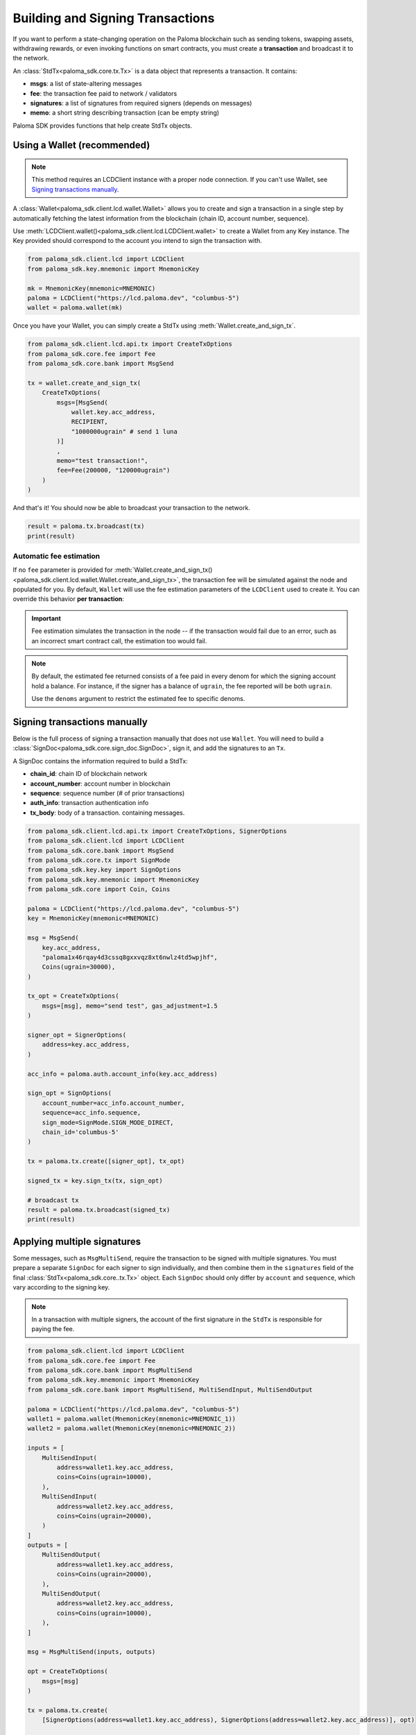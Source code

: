 Building and Signing Transactions
=================================

If you want to perform a state-changing operation on the Paloma blockchain such as
sending tokens, swapping assets, withdrawing rewards, or even invoking functions on
smart contracts, you must create a **transaction** and broadcast it to the network.

An :class:`StdTx<paloma_sdk.core.tx.Tx>` is a data object that represents
a transaction. It contains:

- **msgs**: a list of state-altering messages
- **fee**: the transaction fee paid to network / validators
- **signatures**: a list of signatures from required signers (depends on messages)
- **memo**: a short string describing transaction (can be empty string)

Paloma SDK provides functions that help create StdTx objects.

Using a Wallet (recommended)
----------------------------

.. note::
    This method requires an LCDClient instance with a proper node connection. If you
    can't use Wallet, see `Signing transactions manually`_.

A :class:`Wallet<paloma_sdk.client.lcd.wallet.Wallet>` allows you to create and sign a transaction in a single step by automatically
fetching the latest information from the blockchain (chain ID, account number, sequence).

Use :meth:`LCDClient.wallet()<paloma_sdk.client.lcd.LCDClient.wallet>` to create a Wallet from any Key instance. The Key provided should
correspond to the account you intend to sign the transaction with.

.. code-block:: python

    from paloma_sdk.client.lcd import LCDClient
    from paloma_sdk.key.mnemonic import MnemonicKey

    mk = MnemonicKey(mnemonic=MNEMONIC) 
    paloma = LCDClient("https://lcd.paloma.dev", "columbus-5")
    wallet = paloma.wallet(mk)


Once you have your Wallet, you can simply create a StdTx using :meth:`Wallet.create_and_sign_tx`.

.. code-block:: python

    from paloma_sdk.client.lcd.api.tx import CreateTxOptions
    from paloma_sdk.core.fee import Fee
    from paloma_sdk.core.bank import MsgSend

    tx = wallet.create_and_sign_tx(
        CreateTxOptions(
            msgs=[MsgSend(
                wallet.key.acc_address,
                RECIPIENT,
                "1000000ugrain" # send 1 luna
            )]
            ,
            memo="test transaction!",
            fee=Fee(200000, "120000ugrain")
        )
    )

And that's it! You should now be able to broadcast your transaction to the network.

.. code-block:: python

    result = paloma.tx.broadcast(tx)
    print(result)

Automatic fee estimation
^^^^^^^^^^^^^^^^^^^^^^^^

If no ``fee`` parameter is provided for :meth:`Wallet.create_and_sign_tx()<paloma_sdk.client.lcd.wallet.Wallet.create_and_sign_tx>`,
the transaction fee will be simulated against the node and populated for you. By default, ``Wallet``
will use the fee estimation parameters of the ``LCDClient`` used to create it. You can override
this behavior **per transaction**:

.. important::
    Fee estimation simulates the transaction in the node -- if the transaction would fail
    due to an error, such as an incorrect smart contract call, the estimation too would fail.

.. note::
    By default, the estimated fee returned consists of a fee paid in every denom for which the
    signing account hold a balance. For instance, if the signer has a balance of ``ugrain``,
    the fee reported will be both ``ugrain``.
    
    Use the ``denoms`` argument to restrict the estimated fee to specific denoms.


.. code-block:: python
    :emphasize-lines: 8-10

    tx = wallet.create_and_sign_tx(CreateTxOptions(
        msgs=[MsgSend(
            wallet.key.acc_address,
            RECIPIENT,
            "1000000ugrain" # send 1 luna
        )],
        memo="test transaction!",
        gas_prices="0.015ugrain", # optional
        gas_adjustment="1.2", # optional
        denoms=["ugrain"] # optional
    ))

Signing transactions manually
-----------------------------

Below is the full process of signing a transaction manually that does not use ``Wallet``.
You will need to build a :class:`SignDoc<paloma_sdk.core.sign_doc.SignDoc>`,
sign it, and add the signatures to an ``Tx``.

A SignDoc contains the information required to build a StdTx:

- **chain_id**: chain ID of blockchain network
- **account_number**: account number in blockchain
- **sequence**: sequence number (# of prior transactions)
- **auth_info**: transaction authentication info
- **tx_body**: body of a transaction. containing messages.

.. code-block:: python

    from paloma_sdk.client.lcd.api.tx import CreateTxOptions, SignerOptions
    from paloma_sdk.client.lcd import LCDClient
    from paloma_sdk.core.bank import MsgSend
    from paloma_sdk.core.tx import SignMode
    from paloma_sdk.key.key import SignOptions
    from paloma_sdk.key.mnemonic import MnemonicKey
    from paloma_sdk.core import Coin, Coins

    paloma = LCDClient("https://lcd.paloma.dev", "columbus-5")
    key = MnemonicKey(mnemonic=MNEMONIC)

    msg = MsgSend(
        key.acc_address,
        "paloma1x46rqay4d3cssq8gxxvqz8xt6nwlz4td5wpjhf",
        Coins(ugrain=30000),
    )

    tx_opt = CreateTxOptions(
        msgs=[msg], memo="send test", gas_adjustment=1.5
    )

    signer_opt = SignerOptions(
        address=key.acc_address,
    )

    acc_info = paloma.auth.account_info(key.acc_address)

    sign_opt = SignOptions(
        account_number=acc_info.account_number,
        sequence=acc_info.sequence,
        sign_mode=SignMode.SIGN_MODE_DIRECT,
        chain_id='columbus-5'
    )

    tx = paloma.tx.create([signer_opt], tx_opt)

    signed_tx = key.sign_tx(tx, sign_opt)

    # broadcast tx
    result = paloma.tx.broadcast(signed_tx)
    print(result)



Applying multiple signatures
----------------------------

Some messages, such as ``MsgMultiSend``, require the transaction to be signed with multiple signatures.
You must prepare a separate ``SignDoc`` for each signer to sign individually, and then
combine them in the ``signatures`` field of the final :class:`StdTx<paloma_sdk.core..tx.Tx>` object.
Each ``SignDoc`` should only differ by ``account`` and ``sequence``, which vary according to the signing key.

.. note::
    In a transaction with multiple signers, the account of the first signature in the
    ``StdTx`` is responsible for paying the fee.

.. code-block:: python

    from paloma_sdk.client.lcd import LCDClient
    from paloma_sdk.core.fee import Fee
    from paloma_sdk.core.bank import MsgMultiSend
    from paloma_sdk.key.mnemonic import MnemonicKey
    from paloma_sdk.core.bank import MsgMultiSend, MultiSendInput, MultiSendOutput

    paloma = LCDClient("https://lcd.paloma.dev", "columbus-5")
    wallet1 = paloma.wallet(MnemonicKey(mnemonic=MNEMONIC_1))
    wallet2 = paloma.wallet(MnemonicKey(mnemonic=MNEMONIC_2))

    inputs = [
        MultiSendInput(
            address=wallet1.key.acc_address,
            coins=Coins(ugrain=10000),
        ),
        MultiSendInput(
            address=wallet2.key.acc_address,
            coins=Coins(ugrain=20000),
        )
    ]
    outputs = [
        MultiSendOutput(
            address=wallet1.key.acc_address,
            coins=Coins(ugrain=20000),
        ),
        MultiSendOutput(
            address=wallet2.key.acc_address,
            coins=Coins(ugrain=10000),
        ),
    ]

    msg = MsgMultiSend(inputs, outputs)

    opt = CreateTxOptions(
        msgs=[msg]
    )

    tx = paloma.tx.create(
        [SignerOptions(address=wallet1.key.acc_address), SignerOptions(address=wallet2.key.acc_address)], opt)

    info1 = wallet1.account_number_and_sequence()
    info2 = wallet2.account_number_and_sequence()

    signdoc1 = SignDoc(
        chain_id=paloma.chain_id,
        account_number=info1["account_number"],
        sequence=info1["sequence"],
        auth_info=tx.auth_info,
        tx_body=tx.body,
    )

    signdoc2 = SignDoc(
        chain_id=paloma.chain_id,
        account_number=info2["account_number"],
        sequence=info2["sequence"],
        auth_info=tx.auth_info,
        tx_body=tx.body,
    )
    sig1 = wallet1.key.create_signature_amino(signdoc1)
    sig2 = wallet2.key.create_signature_amino(signdoc2)
    tx.append_signatures([sig1, sig2])

    result = paloma.tx.broadcast(tx)
    print(result)


Signing multiple offline transactions
-------------------------------------

In some cases, you may wish to sign and save multiple transactions in
advance, in order to broadcast them at a later date. To do so, you will
need to manually update the **sequence** number to override the ``Wallet``'s
automatic default behavior of loading the latest sequence number from the
blockchain (which will not have been updated).

.. code-block:: python
    :emphasize-lines: 2,5,10,15

    # get first sequence
    sequence = wallet.sequence()
    tx1 = wallet.create_and_sign_tx(
        CreateTxOptions(
            msgs=[MsgSend(...)],
            sequence=sequence
        )
    )

    tx2 = wallet.create_and_sign_tx(
        CreateTxOptions(
            msgs=[MsgSwap(...)],
            sequence=sequence+1
        )
    )

    tx3 = wallet.create_and_sign_tx(
        CreateTxOptions(
            msgs=[MsgExecuteContract(...)],
            sequence=sequence+2
        )
    )



